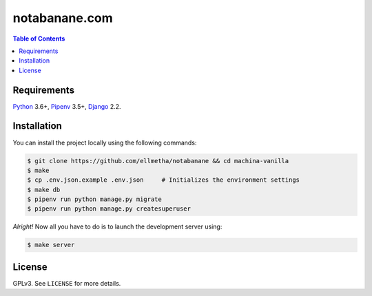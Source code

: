 notabanane.com
##############

.. contents:: Table of Contents
    :local:

Requirements
============

Python_ 3.6+, Pipenv_ 3.5+, Django_ 2.2.

Installation
============

You can install the project locally using the following commands:

.. code-block:: shell

  $ git clone https://github.com/ellmetha/notabanane && cd machina-vanilla
  $ make
  $ cp .env.json.example .env.json     # Initializes the environment settings
  $ make db
  $ pipenv run python manage.py migrate
  $ pipenv run python manage.py createsuperuser

*Alright!* Now all you have to do is to launch the development server using:

.. code-block:: shell

  $ make server

License
=======

GPLv3. See ``LICENSE`` for more details.

.. _Django: https://www.djangoproject.com
.. _Pipenv: https://github.com/kennethreitz/pipenv
.. _Python: https://www.python.org
